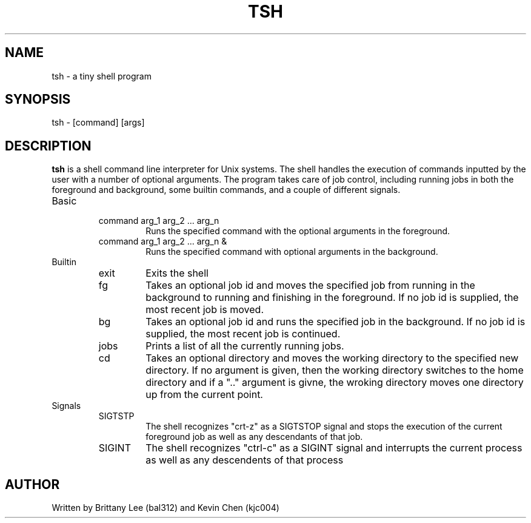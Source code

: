 .\" Process ths file with
.\" groff -man -Tascii tsh.1
.TH TSH 1 Linux "User Manuals"
.SH NAME
tsh \- a tiny shell program
.SH SYNOPSIS
tsh \- [command] [args]
.SH DESCRIPTION
.B tsh
is a shell command line interpreter for Unix systems.  The shell handles the execution of commands inputted by the user with a number of optional arguments.  The program takes care of job control, including running jobs in both the foreground and background, some builtin commands, and a couple of different signals.
.IP Basic
.RS
.IP "command arg_1 arg_2 ... arg_n"
Runs the specified command with the optional arguments in the foreground.
.IP "command arg_1 arg_2 ... arg_n &"
Runs the specified command with optional arguments in the background.
.RE
.IP Builtin
.RS
.IP exit
Exits the shell
.IP fg
Takes an optional job id and moves the specified job from running in the background to running and finishing in the foreground.  If no job id is supplied, the most recent job is moved.
.IP bg
Takes an optional job id and runs the specified job in the background.  If no job id is supplied, the most recent job is continued.
.IP jobs
Prints a list of all the currently running jobs.
.IP cd
Takes an optional directory and moves the working directory to the specified new directory.  If no argument is given, then the working directory switches to the home directory and if a ".." argument is givne, the wroking directory moves one directory up from the current point.
.RE
.IP Signals
.RS
.IP SIGTSTP
The shell recognizes "crt-z" as a SIGTSTOP signal and stops the execution of the current foreground job as well as any descendants of that job.
.IP SIGINT
The shell recognizes "ctrl-c" as a SIGINT signal and interrupts the current process as well as any descendents of that process
.RE
.SH AUTHOR
Written by Brittany Lee (bal312) and Kevin Chen (kjc004)
